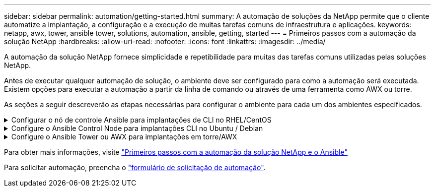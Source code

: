---
sidebar: sidebar 
permalink: automation/getting-started.html 
summary: A automação de soluções da NetApp permite que o cliente automatize a implantação, a configuração e a execução de muitas tarefas comuns de infraestrutura e aplicações. 
keywords: netapp, awx, tower, ansible tower, solutions, automation, ansible, getting, started 
---
= Primeiros passos com a automação da solução NetApp
:hardbreaks:
:allow-uri-read: 
:nofooter: 
:icons: font
:linkattrs: 
:imagesdir: ../media/


[role="lead"]
A automação da solução NetApp fornece simplicidade e repetibilidade para muitas das tarefas comuns utilizadas pelas soluções NetApp.

Antes de executar qualquer automação de solução, o ambiente deve ser configurado para como a automação será executada. Existem opções para executar a automação a partir da linha de comando ou através de uma ferramenta como AWX ou torre.

As seções a seguir descreverão as etapas necessárias para configurar o ambiente para cada um dos ambientes especificados.

.Configurar o nó de controle Ansible para implantações de CLI no RHEL/CentOS
[%collapsible]
====
. Requisitos para o nó de controle do Ansible:
+
.. Uma máquina RHEL/CentOS com os seguintes pacotes instalados:
+
... Python3
... Pip3
... Ansible (versão maior que 2.10.0)
... Git






Se você tiver uma nova máquina RHEL/CentOS sem os requisitos acima instalados, siga as etapas abaixo para configurar essa máquina como nó de controle do Ansible:

. Habilite o repositório Ansible para RHEL-8/RHEL-7
+
.. Para RHEL-8 (execute o comando abaixo como root)
+
[source, cli]
----
subscription-manager repos --enable ansible-2.9-for-rhel-8-x86_64-rpms
----
.. Para RHEL-7 (execute o comando abaixo como root)
+
[source, cli]
----
subscription-manager repos --enable rhel-7-server-ansible-2.9-rpms
----


. Cole o conteúdo abaixo no Terminal
+
[source, cli]
----
sudo yum -y install python3 >> install.log
sudo yum -y install python3-pip >> install.log
python3 -W ignore -m pip --disable-pip-version-check install ansible >> install.log
sudo yum -y install git >> install.log
----


====
.Configure o Ansible Control Node para implantações CLI no Ubuntu / Debian
[%collapsible]
====
. Requisitos para o nó de controle do Ansible:
+
.. Uma máquina Ubuntu/Debian com os seguintes pacotes instalados:
+
... Python3
... Pip3
... Ansible (versão maior que 2.10.0)
... Git






Se você tiver uma nova máquina Ubuntu/Debian sem os requisitos acima instalados, siga as etapas abaixo para configurar essa máquina como o nó de controle Ansible:

. Cole o conteúdo abaixo no terminal
+
[source, cli]
----
sudo apt-get -y install python3 >> outputlog.txt
sudo apt-get -y install python3-pip >> outputlog.txt
python3 -W ignore -m pip --disable-pip-version-check install ansible >> outputlog.txt
sudo apt-get -y install git >> outputlog.txt
----


====
.Configure o Ansible Tower ou AWX para implantações em torre/AWX
[%collapsible]
====
Esta seção descreve as etapas necessárias para configurar os parâmetros na torre AWX/Ansible que preparam o ambiente para o consumo de soluções automatizadas da NetApp.

. Configure o inventário.
+
.. Navegue até recursos → inventários → Adicionar e clique em Adicionar inventário.
.. Forneça detalhes do nome e da organização e clique em Salvar.
.. Na página inventários, clique nos recursos de inventário que você acabou de criar.
.. Se houver variáveis de inventário, cole-as no campo variáveis.
.. Vá para o submenu grupos e clique em Adicionar.
.. Forneça o nome do grupo, copie as variáveis do grupo (se necessário) e clique em Salvar.
.. Clique no grupo criado, vá para o submenu hosts e clique em Adicionar novo host.
.. Forneça o nome do host e o endereço IP do host, cole as variáveis do host (se necessário) e clique em Salvar.


. Criar tipos de credenciais. Para soluções que envolvam ONTAP, Element, VMware ou qualquer outra conexão de transporte baseada em HTTPS, você deve configurar o tipo de credencial para corresponder às entradas de nome de usuário e senha.
+
.. Navegue até Administration → Credential Types e clique em Add (Adicionar).
.. Forneça o nome e a descrição.
.. Cole o seguinte conteúdo na Configuração de Entrada:




[listing]
----
fields:
- id: username
type: string
label: Username
- id: password
type: string
label: Password
secret: true
- id: vsadmin_password
type: string
label: vsadmin_password
secret: true
----
. Cole o seguinte conteúdo na Configuração do injetor:


[listing]
----
extra_vars:
password: '{{ password }}'
username: '{{ username }}'
vsadmin_password: '{{ vsadmin_password }}'
----
. Configurar credenciais.
+
.. Navegue até recursos → credenciais e clique em Adicionar.
.. Introduza o nome e os detalhes da organização.
.. Selecione o tipo de credencial correto; se pretender utilizar o início de sessão SSH padrão, selecione o tipo Máquina ou, em alternativa, selecione o tipo de credencial personalizado que criou.
.. Introduza os outros detalhes correspondentes e clique em Guardar.


. Configure o projeto.
+
.. Navegue até recursos → Projetos e clique em Adicionar.
.. Introduza o nome e os detalhes da organização.
.. Selecione Git para o tipo de credencial de Controle de origem.
.. Cole o URL de controle de origem (ou git clone URL) correspondente à solução específica.
.. Opcionalmente, se o URL Git for controlado pelo acesso, crie e anexe a credencial correspondente na credencial de controle de código-fonte.
.. Clique em Guardar.


. Configure o modelo de trabalho.
+
.. Navegue até recursos → modelos → Adicionar e clique em Adicionar modelo de tarefa.
.. Introduza o nome e a descrição.
.. Selecione o tipo de tarefa; Executar configura o sistema com base em um manual de estratégia e verificar executa uma execução seca do manual de estratégia sem realmente configurar o sistema.
.. Selecione o inventário, o projeto e as credenciais correspondentes para o manual de estratégia.
.. Selecione o manual de estratégia que pretende executar como parte do modelo de tarefa.
.. Normalmente, as variáveis são coladas durante o tempo de execução. Portanto, para obter o prompt para preencher as variáveis durante o tempo de execução, certifique-se de marcar o prompt da caixa de seleção ao iniciar correspondente ao campo variável.
.. Forneça quaisquer outros detalhes conforme necessário e clique em Salvar.


. Inicie o modelo de trabalho.
+
.. Navegue até recursos → modelos.
.. Clique no modelo desejado e, em seguida, clique em Iniciar.
.. Preencha quaisquer variáveis se solicitado no lançamento e clique em Iniciar novamente.




====
Para obter mais informações, visite link:https://netapp.io/2018/10/08/getting-started-with-netapp-and-ansible-install-ansible/["Primeiros passos com a automação da solução NetApp e o Ansible"]

Para solicitar automação, preencha o link:https://github.com/NetAppDocs/netapp-solutions/issues/new?body=%5BRequest%20Automation%5D%0d%0a%0d%0aSolution%20Name:%20%0d%0aRequest%20Title:%20%0d%0aDescription:%0d%0aSuggestions:&title=Request%20Automation%20-%20["formulário de solicitação de automação"].
